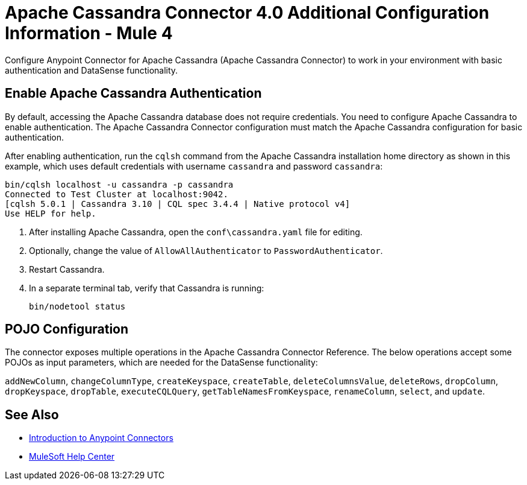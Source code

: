 = Apache Cassandra Connector 4.0 Additional Configuration Information - Mule 4
:page-aliases: connectors::cassandra/cassandra-connector-config-topics.adoc

Configure Anypoint Connector for Apache Cassandra (Apache Cassandra Connector) to work in your environment with basic authentication and DataSense functionality.

[[enable-authentication]]
== Enable Apache Cassandra Authentication

By default, accessing the Apache Cassandra database does not require credentials.
You need to configure Apache Cassandra to enable authentication. The Apache Cassandra Connector configuration must match the Apache Cassandra configuration for basic authentication.

After enabling authentication, run the `cqlsh` command from the Apache Cassandra installation home directory as shown in this example, which uses
default credentials with username `cassandra` and password `cassandra`:

[source,text,linenums]
----
bin/cqlsh localhost -u cassandra -p cassandra
Connected to Test Cluster at localhost:9042.
[cqlsh 5.0.1 | Cassandra 3.10 | CQL spec 3.4.4 | Native protocol v4]
Use HELP for help.
----

. After installing Apache Cassandra, open the `conf\cassandra.yaml` file for editing.
. Optionally, change the value of `AllowAllAuthenticator` to `PasswordAuthenticator`.
. Restart Cassandra.
. In a separate terminal tab, verify that Cassandra is running:
+
`bin/nodetool status`

== POJO Configuration

The connector exposes multiple operations in the Apache Cassandra Connector Reference.
The below operations accept some POJOs as input parameters, which are needed for the DataSense functionality:

`addNewColumn`, `changeColumnType`, `createKeyspace`, `createTable`, `deleteColumnsValue`, `deleteRows`, `dropColumn`, `dropKeyspace`, `dropTable`, `executeCQLQuery`, `getTableNamesFromKeyspace`, `renameColumn`, `select`, and `update`.

== See Also

* xref:connectors::introduction/introduction-to-anypoint-connectors.adoc[Introduction to Anypoint Connectors]
* https://help.mulesoft.com[MuleSoft Help Center]
